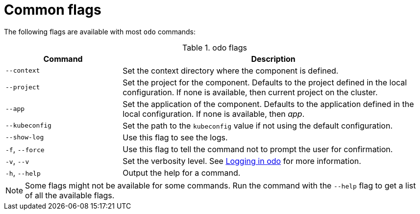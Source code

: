 :_content-type: REFERENCE
[id="odo-flags_{context}"]
= Common flags

The following flags are available with most `odo` commands:

.odo flags

[width="100%",cols="30%,78%",options="header",]
|===
|Command |Description

| `--context`
| Set the context directory where the component is defined.

| `--project`
| Set the project for the component. Defaults to the project defined in the local configuration. If none is available, then current project on the cluster.


| `--app`
| Set the application of the component. Defaults to the application defined in the local configuration. If none is available, then _app_.


| `--kubeconfig`
| Set the path to the `kubeconfig` value if not using the default configuration.


| `--show-log`
| Use this flag to see the logs.

| `-f`, `--force`
| Use this flag to tell the command not to prompt the user for confirmation.

| `-v`, `--v`
| Set the verbosity level. See link:https://github.com/redhat-developer/odo/wiki/Logging-in-odo[Logging in odo] for more information.

| `-h`, `--help`
| Output the help for a command.

|===

[NOTE]
====
Some flags might not be available for some commands. Run the command with the `--help` flag to get a list of all the available flags.
====
